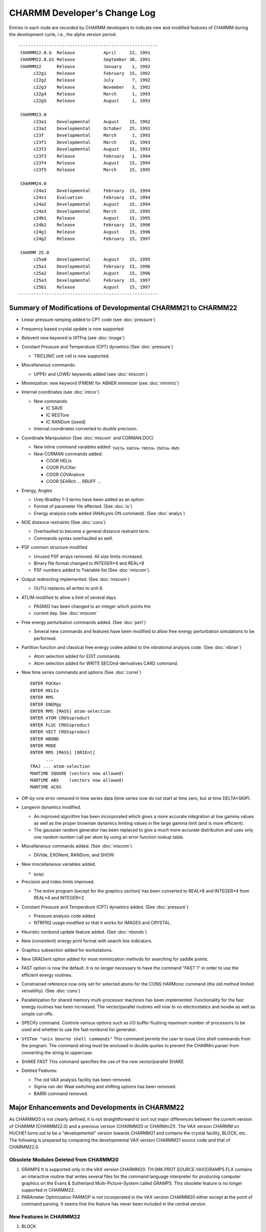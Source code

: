
=============================
CHARMM Developer's Change Log
=============================

Entries in each node are recorded by CHARMM developers to indicate new
and modified features of CHARMM during the development cycle, i.e., the 
alpha version period.

::

   ------------------------------------------------------
    CHARMM22.0.b  Release           April     22, 1991
    CHARMM22.0.b1 Release           September 30, 1991
    CHARMM22      Release           January    1, 1992
         c22g1    Release           February  15, 1992
         c22g2    Release           July       7, 1992
         c22g3    Release           November   3, 1992
         c22g4    Release           March      1, 1993
         c22g5    Release           August     1, 1993

    CHARMM23.0
         c23a1    Developmental     August    15, 1992
         c23a2    Developmental     October   25, 1992
         c23f     Developmental     March      1, 1993
         c23f1    Developmental     March     15, 1993
         c23f2    Developmental     August    15, 1993
         c23f3    Release           February   1, 1994
         c23f4    Release           August    15, 1994
         c23f5    Release           March     15, 1995

    CHARMM24.0
         c24a1    Developmental     February  15, 1994
         c24x1    Evaluation        February  15, 1994
         c24a2    Developmental     August    15, 1994
         c24a3    Developmental     March     15, 1995
         c24b1    Release           August    15, 1995
         c24b2    Release           February  15, 1996
         c24g1    Release           August    15, 1996
         c24g2    Release           February  15, 1997
 
    CHARMM 25.0
         c25a0    Developmental     August    15, 1995
         c25a1    Developmental     February  15, 1996
         c25a2    Developmental     August    15, 1996
         c25a3    Developmental     February  15, 1997
         c25b1    Release           August    15, 1997
   ------------------------------------------------------

 
.. _changelog_c21-c22:


Summary of Modifications of Developmental CHARMM21 to CHARMM22
--------------------------------------------------------------

* Linear pressure ramping added to CPT code (see :doc:`pressure`)
* Frequency based crystal update is now supported
* Relevent new keyword is IXTFrq (see :doc:`image`)
* Constant Pressure and Temperature (CPT) dynamics (See :doc:`pressure`)

  * TRICLINIC unit cell is now supported.
  
* Miscellaneous commands:

  * UPPEr and LOWEr keywords added (see :doc:`miscom`)
  
* Minimization: new keyword (FMEM) for ABNER minimizer (see :doc:`minimiz`)
* Internal coordinates (see :doc:`intcor`)

  * New commands:
    
    * IC SAVE
    * IC RESTore
    * IC RANDom [iseed]

  * Internal coordinates converted to double precision.
  
* Coordinate Manipulation (See :doc:`miscom` and CORMAN.DOC)

  * New inline command varaibles added:
    :sub:`THETa`, :sub:`XMOVe`, :sub:`YMOVe`, :sub:`ZMOVe`, :sub:`RMS`
    
  * New CORMAN commands added:
    
    * COOR HELIx
    * COOR PUCKer
    * COOR COVAraince
    * COOR SEARch ... RBUFF ...
    
* Energy, Angles
  
  * Urey-Bradley 1-3 terms have been added as an option.
  * Format of parameter file affected.  (See :doc:`io`)
  * Energy analysis code added (ANALysis ON command). (See :doc:`analys`)
  
* NOE distance restraints (See :doc:`cons`)
  
  * Overhaulled to become a general distance restraint term.
  * Commands syntax overhaulled as well.

* PSF common structure modified
  
  * Unused PSF arrays removed.  All size limits increased.
  * Binary file format changed to INTEGER*4 and REAL*8
  * PSF numbers added to ?variable list (See :doc:`miscom`).

* Output redirecting implemented. (See :doc:`miscom`)
  
  * OUTU replaces all writes to unit 6.
  
* ATLIM modified to allow a limit of several days.
  
  * PASMID has been changed to an integer which points the
  * current day.  See :doc:`miscom`
  
* Free energy perturbation commands added. (See :doc:`pert`)
  
  * Several new commands and features have been modified
    to allow free energy perturbation simulations to be performed.

* Partition function and classical free energy codee added to the vibrational
  analysis code. (See :doc:`vibran`)
  
  * Atom selection added for EDIT commands.
  * Atom selection added for WRITE SECOnd-derivatives CARD command.

* New time series commands and options (See :doc:`correl`)

  ::
  
      ENTER PUCKer
      ENTER HELIx
      ENTER RMS
      ENTER ENERgy
      ENTER RMS [MASS] atom-selection
      ENTER ATOM CROSsproduct
      ENTER FLUC CROSsproduct
      ENTER VECT CROSsproduct
      ENTER HBOND
      ENTER MODE
      ENTER RMS [MASS] [ORIEnt]
            ...
      TRAJ ... atom-selection
      MANTIME SQUARE (vectors now allowed)
      MANTIME ABS    (vectors now allowed)
      MANTIME ACOS
      
* Off-by-one error removed in time series data (time series now do not start
  at time zero, but at time DELTA*SKIP).

* Langevin dynamics modified.
  
  * An improved algorithm has been incorporated which gives a more accurate
    integration at low gamma values as well as the proper brownian dynamics
    limiting values in the large gamma limit (and is more efficient).
  * The gaussian random generator has been replaced to give a much more
    accurate distribution and uses only one random number call per atom
    by using an error function lookup table.

* Miscellaneous commands added. (See :doc:`miscom`)
  
  * DIVIde, EXONent, RANDom, and SHOW
  
* New miscellaneous variables added.
  
  * :sub:`RAND`

* Precision and index limits improved.
  
  * The entire program (except for the graphics section) has been
    converted to REAL*8 and INTEGER*4 from REAL*4 and INTEGER*2.

* Constant Pressure and Temperature (CPT) dynamics added. (See :doc:`pressure`)
  
  * Pressure analysis code added.
  * NTRFRQ usage modified so that it works for IMAGES and CRYSTAL.

* Heuristic nonbond update feature added. (See :doc:`nbonds`)
* New (consistent) energy print format with search line indicators.
* Graphics subsection added for workstations.
* New GRADient option added for most minimization methods for
  searching for saddle points.
* FAST option is now the default.  It is no longer necessary to have the
  command "FAST 1" in order to use the efficient energy routines.
* Constrained reference now only set for selected atoms for the CONS HARMonic
  command (the old method limited versatility). (See :doc:`cons`)
* Parallelization for shared memory multi-processor machines has been 
  implemented. Functionality for the fast energy routines has been increased.
  The vector/parallel routines will now to no electrostatics and novdw
  as well as simple cut-offs.
* SPECIfy  command. Controls various options such as I/O buffer flushing
  maximum number of processors to be used and whether to use the fast
  nonbond list generator.
* ``SYSTem "unix bourne shell commands"`` This command permits the user to issue
  Unix shell commands from the program. The command string must be enclosed
  in double quotes to prevent the CHARMm parser from converting the string
  to uppercase.
* SHAKE FAST This command specifies the use of the new vector/parallel SHAKE
* Deleted Features:
  
  * The old VAX analysis facility has been removed.
  * Sigma van der Waal switching and shifting options has been removed.
  * BARRI command removed.

.. _changelog_c20-c22:

Major Enhancements and Developments in CHARMM22
-----------------------------------------------

As CHARMM20 is not clearly defined, it is not straightforward to sort
out major differences between the current version of CHARMM
(CHARMM22.0) and a previous version (CHARMM20 or CHARMm21).
The VAX version CHARMM on HUCHE1 turns out to be a "developmental"
version towards CHARMM21 and contains the crystal facility, BLOCK, etc.
The following is prepared by comparing the developmental VAX version
CHARMM21 source code and that of CHARMM22.0.

Obsolete Modules Deleted from CHARMM20
^^^^^^^^^^^^^^^^^^^^^^^^^^^^^^^^^^^^^^

(1) GRAMPS
    It is supported only in the VAX version CHARMM20.
    TH:[MK.PROT.SOURCE.VAX]GRAMPS.FLX contains an interactive routine that
    writes several files for the command language interpreter for
    producing computer graphics on the Evans & Sutherland
    Multi-Picture-System called GRAMPS.  This obsolete feature is no
    longer supported in CHARMM22.

(2) PARAmeter Optimization
    PARMOP is not incorporated in the VAX version CHARMM20 either except
    at the point of command parsing.  It seems that the feature has never
    been included in the central version.

New Features in CHARMM22
^^^^^^^^^^^^^^^^^^^^^^^^

(1) BLOCK

    The developmental CHARMM21 VAX version supports some BLOCK commands.
    The BLOCK commands are used to partition the molecular system into
    blocks and allows for the use of coefficients that scale the
    interaction energies between the blocks.  Specific commands to carry
    out free energy simulations with a component analysis scheme have been
    implemented.

(2) CRYStal

    The CRYStal commands are used to build a crystal with any space group
    symmetry, to optimize its lattice parameters and molecular coordinates
    and to carry out a vibrational analysis.  The CRYSTAL program is
    incorporated into the IMAGE module.  The VAX developmental version has
    a separate CRYSTL module.

(3) COOR COVAri

    The new COORdinate subcommand COVAriance is added.  It computes
    covariances of the spatial atom displacements of a dynamics trajectory
    for selected pairs of atoms.

(4) CORR HELIx / CORR PUCKer

    The New CORRelation commands HELIx and PUCKer are introduced.  The
    HELIx command computes time series of the helical axis orientation and
    PUCKer computes that of the sugar pucker phase and amplitude.

(5) DRAW, GRAP

    The new module GRAPHICS provides CHARMM the capability of displaying
    molecular structures when run on a graphics workstation.  (Currently
    works only on Apollo machines.)

(6) HBTRim

    The HBTRim command deletes hydrogen bonds that have an energy of
    interaction that is higher than the specified cutoff.  This command is
    used to reduce a list of hydrogen bonds to that of important hydrogen
    bonds.

(7) MOLVIB

    MOLVIB is a general purpose vibrational analysis program, suitable for
    small to medium sized molecules (less than 50 atoms).  It performs
    canonic force field calculations (KANO), crystal normal mode analysis
    for k=0 (CRYS) and other vibrational analyses in internal coordinates
    or in Cartesian coordinates.  Details are documented in :doc:`molvib`.

(8) PERT

    The PERTurbe command allows the scaling between PSFs for use in energy
    analysis, comparisons, slow growth free energy simulations, and
    widowing free energy simulations.  This is a rather flexible
    implementation of free energy perturbation that allows connectivity to
    change.  Also, three energy restraint terms (harmonic, dihedral and
    NOE) are subject to change which allows a flexible way in which to
    compute free energy differences between different conformations.

(9) QUANTUM

    Quantum mechanical and molecular mechanical combined force field
    method is implemented by employing the semi-empirical SCF method of
    the MOPAC program.  This module has not been tested nor documented.
    The code does not confirm CHARMM coding standards.  The future of the
    code is not certain at the time of the current release.

(10) RMSD

     The new RMSDyn routine is a modified CORMAN routine by William D.
     Laidig, which computes the RMS difference between two trajectory files
     and make a matrix of results.  
     
(11) RXNCOR

     The RXNCor command is used for defining a reaction coordinate for any
     molecule based on its structure and impose an umbrella potential along
     that reaction coordinate  (i.e., to run activated dynamics along this
     coordinate) in order to trace out the free energy profile during the
     structural change along the coordinate.

(12) SOLANA

     The solvent analysis facility computes solvent averaged properties,
     e.g., the solvent velocity autocorrelation function, mean-square
     displacement function, solvent-solvent radial distribution functions,
     solvent-reference site radial distribution function, and the solvent -
     reference site deformable boundary force.

(13) TRAJ

     The new TRAJectory command is used to merges or to break up a dynamics
     coordinate or velocity trajectory into different numbers of units.

(14) TSM

     The Thermodynamics Simulation Method module performs the free energy
     simulation.

(15) Urey-Bradley Energy Term

     Urey-Bradley 1-3 terms have been added.  The developmental CHARMM21
     also includes U-B terms.

(16) Update

     Two new non-bonded neighbour list updating schemes are introduced; one
     has something to do with an automated updating procedure and the other
     with the list generation algorithm.
     
     When INBFRQ is set to -1 (which is the default), heuristic testing
     is performed every time ENERGY is called and a list update is done if
     necessary.
     
     A new routine NBNDGC (nbndgc.src), a modification of NBONDG, is
     introduced.  NBNDGC is based on a cubical grid searching algorithm and
     generates the nonbonded list in linear time, as opposed to quadratic.
     On the Convex C220, which is a vector machine, it is faster than
     NBONDG for any system larger than a few hundred atoms.

(17) Integrator

     The leap-frog integrator has been implemented.  While the "old" Verlet
     integrator is still available via the DYNA VERLet command (and is the
     default), the new integrator can be accessed by DYNA LEAP.  The velocity
     Verlet integrator is also added in CHARMM. This new velocity Verlet 
     integrator can be called by DYNA VVER.
     
(18) Constant Pressure & Temperature Dynamics (DYNCPT)

     The constant pressure/temperature dynamics algorithm is implemented
     following the paper by Berendsen et al. (J. Chem. Phys. (1984) 81(8)
     p.3684).


Modification of CHARMM20 to CHARMM22
------------------------------------

(1) ANALysis

    The VAX version analysis facility is replaced by an energy
    contribution array (ECONT).  All evaluated energy terms are
    partitioned into each atomic contribution and collected in the array,
    which is accessible through the SCALAR command.

(2) XRAY

    The XRAY command of CHARMM20 is replaced by the READ XRAY command in
    CHARMM22.  In CHARMM22, all I/O functions are parsed in mainio.src.
    The subroutine XRAY is changed to RDXRAY, which generates a card file
    compatible with Richard Feldmann's XRAY display program.

(3) NOE

    NOE constraint has been overhauled.  It now handles general distance
    restraint terms.

(4) MISCOM

    The miscellaneous command parser (miscom.src in CHARMM22) is modified.
    
    (1) The SKIPE command is parsed in MISCOM.
    (2) New command parameter (@x) handling commands are added: DIVIde,
        EXPOnentiate, GET, MULTiply and SHOW.
    (3) The RANDOM command is added to set random number specifications.
    (4) The STOP command is parsed in MISCOM.
    (5) The QUICk (or Q) command is added to carry out a quick coordinate
        analysis.

(5) HANDLE

    The subroutine HANDLE is improved to accept command line arguments
    given with the CHARMM command issued to an operating system.  It works
    on most UNIX, UNICOS and VAX/VMS versions.

(6) Command Parameters

    In CHARMM20, we have ten command parameters @n, where n is a single
    digit, 0 through 9.  It is expanded to support any single
    alpha-numeric character so that one can use upto 36 command
    parameters (0-9, a-z).

(7) Dynamic Memory Allocation

    Most of UNIX versions now support VEHEAP.  VEHEAP was originally
    implemented by employing VAX/VMS system calls.  It expands the HEAP
    common block when more HEAP space is needed.  In UNIX versions, we use
    the UNIX system library routine malloc(), if available (the
    availability depends on the machine), to perform the same function.  

(8) File Format / Compatibility

    All binary files except dynamics trajectory are written in double
    precision format and not compatible with old versions.  For PSF,
    topology, parameter, etc. one should use CARD format to transfer
    previous version files to CHARMM22.  Trajectory files are written in
    single precision and compatible with all CHARMM versions and QUANTA.
    Old version dynamics restart files are not compatible with CHARMM22.

(9) Random Number Generator

    All random number routines are implemented in double precision (64-bit
    words).  Box-Muller algorithm is used for generating a Gaussian random
    deviat.  A machine specific random number routine (RANV of CONVEX
    VECLIB) is used in a CMU version.


.. _changelog_c22-c23:

Major Enhancements and Developments in CHARMM23
-----------------------------------------------

As an on-going project, CHARMM development has been carried out with
CHARMM version 23 series.  CHARMM development entails two objectives.
First, we maintain an integrated macromolecular science package
running on a wide range of computing devices.  Second, we incorporate
and exploit molecular simulation methodologies at the frontier of
current research.

In order to establish the first objective, we maintain all source
and support files under CVS (Concurrent Versions System) control.  The
ROOT repository is tammy.harvard.edu:/prog/chmgr/CVS.  CHARMM23 is
stored in /prog/chmgr/CVS/c23a.  A particular version is retrieved
with the version name as the rivision tag (e.g., c23f3).

Since we branched out from the CHARMM22 release version c22g2, we
have made two alpha versions  and four FORTRAN versions.

::

     c23a1    Developmental     August    15, 1992
     c23a2    Developmental     October   25, 1992
     c23f     Developmental     March      1, 1993
     c23f1    Developmental     March     15, 1993
     c23f2    Developmental     August    15, 1993
     c23f3    Release           February   1, 1994

c23f3 is the current release version.  As the "f" in c23f stands for
FORTRAN version, we converted FLECS source into FORTRAN.  The
conversion task had been completed as of c23f2.  Now CHARMM is written
in full FORTRAN except several machine dependant codes written in C.
The universal languages (C and FORTRAN) make it easier to port to new
machines in a broad range of architectural designs and to incorporate
new methodologies into a research version of CHARMM.

During the c23 development cycle, we have added and tested several
new features as described below.  We have also ported c23 to new
machines and supported c23f versions on the following platforms.


Platforms Supported
^^^^^^^^^^^^^^^^^^^

   ===========   ======================================
   RREFX key     Platforms
   ===========   ======================================
   ALLIANT       Alliant
   ALPHA         DEC alpha workstation
   APOLLO        HP-Apollo, both AEGIS and UNIX
   ARDENT        Stardent
   CONVEX        Convex Computer
   CRAY          Cray Research Inc.
   DEC           DEC ULTRIX
   HPUX          Hewlett-Packard series 700
   IBM           IBM-3090 running AIX
   IBMMVS        IBM's MVS platform
   IBMRS         IBM RS/6000
   IBMVM         IBM's VM platform
   IRIS          Silicon Graphics
   MACINTOSH     Apple Macintosh computers (system 7)
   SUN           Sun Microsystems
   VAX           Digital Equipment Corp. VAX VMS
   ===========   ======================================

New Features in CHARMM23
^^^^^^^^^^^^^^^^^^^^^^^^

(1) Cray Fast Code (Douglas J. Tobias)

    Vector/parallel code for energy calculation, shake, and nonbonded list
    generation on the Cray was implemented.  Dynamic heap and stack
    allocation on the Cray was added.

(2) PARALLEL (Bernard R. Brooks)

    General code for support of CHARMM on MIMD machines is completed.
    This includes control of the I/O levels for all file I/O.  For
    parallel machines or workstation clusters, only node zero performs I/O
    and it broadcasts are to other nodes.
    
    All compuationally intensive code exercised in MD is now fully
    parallel which includes: DYNAMC, ENERGY (and most subsections), SHAKE,
    PRSSRE, DYNLNG, IMAGES,...  Almost all comutationally intensive code
    in the first order minimizers is fully parallel.  Other usage of the
    energy routines are parallel (such as the energy time series in CORREL).

(3) Dynamics Integrator

    1. Leap-Frog Integrator (Bernard R. Brooks)
    
       Berendsen's method was modified so that it would work for very
       small systems and for very weak coupling constants.  Now it is
       possible to use SHAKE with CPT and get correct pressures and
       temperatures.  Another change is to calculate the change in potential
       energy due to the constant pressure algorithm.  The energy lost due to
       the changes in box size is now added to the kinetic energy during the
       constant temperature procedure.   This allows the constant presure
       code to nearly conserve energy and allows the constant temperature
       code to be used with weak coupling times.  This correction was made
       when we found that water box simulations with the Berendsen's method
       were running about 10 degrees too cold when both temperature and
       pressure coupling times of 1ps were used.  Now the correct target
       temperature is achieved, even in the limit of very weak couplings.

    2. EULER Dynamics Integrator (Bernard R. Brooks)
   
       The incorporation of of the Langevin/Implicit Euler dynamics
       integrator has been achieved.  The effect is to remove the energy in
       the high frequency degrees of freedom which eliminates the noise in
       free energy studies where bonds are being modified.  To support the
       Implicit Euler integration, a Truncated Newton Minimizer has been
       added.  This minimizer may be used directly using the MINI TN command.
       The minimizer is not yet fully implemented (it works, but is not as
       efficient as it will be), but it is already very competitive relative
       to existing minimization methods.  MINI TN does not work with SHAKE. 
       This code has been developed by Tamar Schlick at NYU.  It has been
       integrated within CHARMM with some modifications.

    3. EHFC: High Freequency Correction (Bernard R. Brooks)
    
       The leap-frog dynamics integrator has been modified to have an
       improved high frequency correction (HFC) term.  With the old term,
       energy was conserved within a harmonic degree of freedom, but total
       energy would drift as energy exchanged between high and low frequency
       degrees of freedom.  The new code avoids this problem.  The total
       energy and kinetic energy that is printed in the first line of
       dynamics energy printout has reverted to the standard Verlet energies,
       and these match the output of the old integrator.  The HFC terms
       (total energy, and kinetic energy) are now printed on the second line.
       The fluctuation of the HFC total energy is usually an order of
       magnitude smaller than that of the total energy.  The HCF total energy
       is a good indicator of problems with NVE dynamics because small
       changes in total energy are not lost in the noise of high frequency
       oscillations.

    4. Velocity Verlet Integrator  (Masa Watanabe)
    
       Velocity Verlet method has been implemented.  Two integrator
       (Verlet and Leap-frog) methods presented in CHARMM have their own
       flavors, but Verlet method handles velocities rather awkward and may
       introduce some numerical imprecision.  On the other hand, the
       Leap-frog integrator minimizes loss of precision on a computer, but it
       does not handle the velocities in a satisfactory manner.  Velocity
       Verlet integrator can store positions, velocities, and accelerations
       all at the same time and minimizes round-off error.

    5. Nose-Hoover Constant Temperature Method (Masa Watanabe)
    
       The constant temperature method has been implemented based on
       S. Nose, JCP 81, 511 (1984) and W.G. Hoover, Phy. Rev. A 31, 1695 (1985).
       This is an another type of constant temperature method, but an
       equilibration time in the vicinity of the desired temperature is
       faster than other routines which are available in CHARMM.  Also
       multi-temperature controls are also developed in order to equilibrate
       the system faster and keep the system in the desired temperature well.
       This method works with Verlet and Velocity Verlet integrators.

    6. Multiple Time-Scaled Method (Masa Watanabe)
    
       Tuckerman et al proposed a reversible RESPA algorithm recently
       (Tuckerman, Berne, Martyna, JCP 97, 1990 (1992)).  Previous MTS
       methods have the disadvantages of loosing accuracy due to the
       approximation of holding the slow variables fixed while integrating
       the equations for the fast variables.  But in this reversible RESPA
       equations of motions are derived from Liouville operators and Trotter
       theorem.  The method gives more accurate dynamics than previous
       methods.  In this implementation, one can specify up to three
       different time steps in dynamic simulation run.

(4) RISM (Reference Interaction Site Model) (Georgios Archontis)

    The RISM module allows the user to calculate the site-site radial
    distribution functions g(r) and pair correlation functions c(r) for a
    multi-component molecular liquid.  These functions can then be used to
    determine quantities such as the potential of mean force or the cavity
    interaction term between two solute molecules into a solvent, and the
    excess chemical potential of solvation of a solute into a solvent.  The
    change in the solvent g(r) upon solvation can be determined and this
    allows for the decomposition of the excess chemical potential into the
    energy and entropy of solvation.

(5) MMFP (Miscellaneous Mean Field Potential) (Benoit Roux)

    The MMFP Commands are primarily used for setting up special
    restraining potentials on some or all of the atoms.  The key word MMFP
    is used to enter the MMFP environement.  In the MMFP environment, all
    miscellaneous commands (label, goto, if, etc...), and string
    substitutions (with @1, @2, etc...) are supported.  The key word END
    returns to the main parser. The restraining potentials are used in all
    energy calculations, unless SKIP is used.  The subcommand RESET clears
    the potential.  This module is still under development and only the
    subcommand GEO is released.  The subcommand GEO (standing for
    geometrical) is used to setup various restraining potential
    (spherical, planar or cylindrical restraints) on some or all atoms.
    The selection specification should be at the end of the command.  The
    default atom selection includes all atoms.  Future subcommands will
    include continuum electrostatic reaction field and solvent mean field
    potentials. Expected date of release is Spring 1994.

(6) NMR Analysis (Benoit Roux)

    The NMR commands may be used to obtain a set of time series for a
    number of NMR properties from a trajectory.  Among the possible
    properties are relaxation rates due to dipole-dipole fluctuations (T1,
    T2, NOE, ROE), chemical shift anisotropy and Deuterium order
    parameters for oriented samples.

(7) REPLICA (Leo Caves)

    Tool to support LES and MCSS calculations.  Performs replication
    of arbitrary regions of PSF.  Data structure interfaces to non-bond
    list generation routines, to perform appropriate exclusions.  In
    association with BLOCK can provide appropriate energy/force
    normalizations for various classes of methods employing replicas.
    
    Introduced REPLICA and REPDEB preprocessor directives.  Code for
    cray multi-tasking list generation routine used inference and has not
    been tested.  Convex parallel code works fine.  Added miscellaneous
    parameters to report number of atom/group pairs from non-bonded
    routines: ?NNBA, ?NNBG, ?NNBI for atom/group/images respectively.  For
    replica-based exclusions from the list there are ?NRXA and ?NRXG for
    atom and group exclusions.

(8) Clustr code integrated into CORREL (Charles L. Brooks III)

    The CLUSTER command clusters time series data obtained within the
    CORREL facility.  The data are grouped into sets with similar time
    series values, using euclidean distance as the dissimilarity measure
    between different time frames of a set of time series.  It is useful,
    for example, for grouping together similar conformations or energy
    levels.

(9) GRAPHICS (Richard M. Venable)

    Graphics code converted to FORTRAN and overhauled.  Versions that
    work with Xwindows and GL are in progress.  A new preflx keyword,
    NODISPLAY, builds a version which produces HPGL, PLUTO FDAT, and
    LIGHT.atm files without requiring any screen display capabilities.
    The SG (IRIS) code incorporation is relatively untested.  Postscript
    file output similar to HPGL (but much nicer looking, hopefully) is
    also implemented.

Major Modifications
^^^^^^^^^^^^^^^^^^^

(1) Command Line Handling

    1. Extension of Command Line Parameter Handling (Leo Caves)
    
       A command line parameter token can now be a string rather than
       just one of the single characters 0-9 and A(a)-Z(z).  For substitution,
       a token is indicated by the use of the @ character as before.  The
       token is end-delimited by any non-alphanumeric character.  In the case
       that the token is not found in the parameter table, a check is made to
       see if the first character of the token is itself a token in the
       parameter table. If this single character token is in the table, the
       corresponding value is substituted -- this is the necessary scheme to
       allow backwards compatibilty with the old parameter substitution,
       which allowed parameters embedded in strings.  For unambiguous token
       detection, "protect" the token with brackets {} --- this allows for
       the use of non alphanumerics in tokens such as -, _.

    2. New Parsing Options (Bernard R. Brooks)
    
       The IF command will be expanded to allow commands such as:

       ::
       
            IF ?ENER .GT. ?VDW  THEN GOTO label
            
            or
            
            IF ?NSEL .LT. 8 THEN GOTO label

    3. MSCNUM (Bernard R. Brooks)

       New code for flexible miscellaneous command substitutions has been
       fully incoporated.  Additional types were needed to make this code more
       flexible.  Three types are supported, REAL(\*8), INTEGER, CHARACTER.
       There are three subroutines which can be called; integer (SETMSI),
       character (SETMSC), and real (SETMSR) to specify a command substitution
       variable.  Now it is possible for ?NATOM to return an integer, ?RSM to
       return a real number, and ?SEGID to return the segment identifier of the
       first selected atom.

(2) QUANTUM

    Quantum mechanical and molecular mechanical combined force field
    method was implemented by employing the semi-empirical SCF method of
    the MOPAC program in the CHARMM version 22.  The QUANTUM code has been
    modified extensively to meet CHARMM standards.
    
    There were several problems with the quantum code that have been
    fixed.  The van der Waal group nonbond list was missing due to an
    improper interpretation of the group-group exclusion list in CHARMM
    (It's a two state list, not a 3 state as in the atom-atom exclusion
    list).  All vdw interactions between QM and MM group where any QM atom
    had an exclusion or a 1-4 interaction with any MM atom were not
    computed.  This caused major problems in certain situations where
    there was a strong electrostatic attraction with no compensating vdw
    interaction.
    
    New code to add link and place link atoms has been written.

(3) Frequency Based Crystal Update (Ryszard Czerminski)

    The modification allowes for automated, frequency based, crystal
    update.  New variable (IXTFRQ) is introduced which controls frequency
    of the crystal update.

(4) Ability to Linearly Increase/Decrease Pressure (Ryszard Czerminski)

    The goal was to allow for linear increase (decrease) of the
    pressure during single dynamic run.  New variables/keywords were
    introduced (PIXX - initial value of XX component of pressure tensor,
    PFXX - final value etc... for other components).

(5) Atom Selection

    1. Atom Parse (Bernard R. Brooks)
    
       A new atom name parsing subroutine has been developed.  This makes
       the code simpler and facilitates further advancements in atom
       parsing.  One new feature allows an atom selection to be used to
       select a series of atoms.  This is very useful in CORREL for
       specifying clusters of atoms for analysis.  When the atom selection
       feature is used to specify 4 atoms of a dihedral, the first 4 selected
       atoms will be chosen.

    2. New Tokens (Bernard R. Brooks)
    
       * new operator; ``.BYGROUP. <factor>``
       * new token; ``IGROup  <int1> : <int2>``

       have been added to allow the selection of atoms based on electrostatic
       groupings.
       
       Several keynames have been added to allow the query of the
       characterstics of selected atoms;

       ::
       
          ?SELATOM  - number of first atom selected
          ?SELIRES  - number of first residue selected
          ?SELISEG  - number of first segment selected

          ?SELTYPE  - name of first atom selected
          ?SELRESI  - resid of first residue selected
          ?SELSEGI  - segid of first residue selected
          ?SELRESN  - residue type of first atom selected
          ?SELCHEM  - chemical type of first atom selected

       These new keywords are in addition to the existing keyword;
       
       ::
       
          ?NSEL    - Number of atoms selected

(6) Correlation

    1. New MANTim Options in CORREL (Bernard R. Brooks)
    
       A histogram option to time series manipulation has been developed.
       This is executed by the command;

       ::
       
         MANTime time-series-name HISTogram min-value max-value num-steps

       The selected time series is replaced with a histogram which contains
       the probability of finding the time series within a given value range.
       Also, new options (RATIo and KMULt) added to the CORREL MANTIME command.

    2. Dihedral Time Series in CORREL (Bernard R. Brooks)
    
       Fixed problems with the diheral code in correl to account for
       torsional timeseries.  The correct fluctuation is now determined.
       The extra processing has been removed from the SHOW command because
       the data may no longer be valid for this processing when MANTIME
       commands are present in a script.  A new command option "MANTime
       CONTinuous-dihedral" has been added to allow a dihedral timeseries to
       be unfolded to a continuous function. 

    3. Extension of Solanal ANALysis command (Arnaud Blondel)
    
       A command -CROSs- was added to allow a cross analysis on two
       selected subsets of atoms.  For the moment the exclusion of the couple
       of atoms belonging to the same SEGId is not implemented.  The keyword 
       CROSs cannot be selected with the following options: WATer, SITE,
       IKIRkg, ISDIst, IFDBf.  IVAC, IMSD and IFMIn have not been tested with
       CROSs.

(7) SCALAR Command Enhancement (Bernard R. Brooks)

    The ASP arrays (IGNOre, ASPV and VDWS) are now accessible.  There
    is a sort option for the SHOW command.  There is a new MASS keyword
    for the STATistics and AVERage commands
    
    A new SCALAR READ option has been added.  It allows values to be
    entered from a file.  The use is:

    ::
    
      OPEN READ CARD UNIT 12 NAME file.dat
      SCALar WMAIn READ 12 SELE ... END

    which will read selected entries to the weighting array.


(8) SURFACE (Bernard R. Brooks)

    New analytic surface area code and energy terms for ASP (Atomic
    Solvation Parameters) energy and forces have been fully integrated
    (and parallelized for multi-machines).  This has been achieved by the
    incorporation and adaptation of the code from Wesson and Eisenberg.
    The default for the COOR SURFace command is now the analytic surface
    area.  The anaylitic answer is less expensive and more accurate.  The
    older Lee and Richard's algorithm may still be invoked by specifying a
    nonzero RPRObe value.  The maximum number of contacts that a sphere
    may have has been increased from 15 to 35.


(9) QAUGMENT (Bernard R. Brooks)

    It is desirable for a patch to be able to augment the charge of an
    atom.  The current code could only set a charge.  The new code can add
    or subtract a value from the charge.  This is done by using a patch
    charge value near 100.0.   For example, a charge of 100.15 will add
    0.15 to the current charge. A charge value of -101.0 will subtract 1.0
    from the current charge.  Charge values less than -90.0 or larger than
    90.0 are no longer allowed for generate or patch without charge
    augment.  It allows more flexible patches to be developed where the
    prior charge on modified atoms need not be known.

(10) COORdinate Commands

     1. VACUUM_OP: COOR SEARCH Subcommand (Bernard R. Brooks)
     
        The ability to manipulate pixel bitmaps generated from the COOR SEARCH
        command has been developed. The new syntax for the COOR SEARCH command is;

        ::
        
            COOR SEARch {PRINt [UNIT int]} {            } {[VACUum]} {[RESEt]} [SAVE]
                        {[NOPRint]       } {[RCUT  real]} { FILLed } { AND   }
                                           {[RBUFf real]} { HOLES  } { OR    }
                                                                     { XOR   }

        The new keywords are;
        
           ===== ===============================================================        
           SAVE  save the resultant bitmap for subsequent operations
           AND   logical AND the new bitmap with the previously saved map
           OR    logical OR  the new bitmap with the previously saved map
           XOR   logical XOR the new bitmap with the previously saved map
           HOLES search for holes (vacuum points surrounded by filled points)
           ===== ===============================================================

     2. New COOR DIST command (Bernard R. Brooks)
     
        The COOR DISTance command has been overhauled and has additional
        features.  One such feature is the ability to get g(r) plots from
        trajectory files using atom selections.  It has several other
        features.  The new syntax is:

        ::
        
            COOR DISTance

                {  WEIGhting vector-spec               atom-selection           }
                {                                                               }
                { [UNIT int] [CUT real] [ENERGy [CLOSe]] 2X(atom-selection) -   }

                        { [Nonbonds] } { [NO14exclusions] } { [NOEXclusions] }  -
                        { NONOnbonds } {    14EXclusions  } {    EXCLusions  }

                     [TRIAngle]   [ HISTogram HMIN real HMAX real HNUM integer  -
                                     [HSAVe] [HPRInt] [HNORm real] [HDENsity real] ]


(11) JOIN/RENUMBER Command (Bernard R. Brooks)

     A "JOIN segid RENUMBER" feature is added in the JOIN command.
     This allows resid's to be made sequential within a single segment.

(12) PREFX.SRC overhauled. (Bernard R. Brooks)

     The PREFX program has been overhauled.  The new code has the
     following features: 

     - It allows "!" comments at the end of valid FORTRAN statements.
     - Conversion to single precision is performed ONLY if the SINGLE
       keyword is present.
     - It allows the use of identifier comments in ## statements.
       For example:
       
       ::
       
          ##IF PERT (pertprint)
          ...
          ##ELSE (pertprint)
          ...
          ##ENDIF (pertprint)

     This makes the code easier to read and allows ##ENDIF statements to be
     uniquely identified.  A fatal error is flagged if the identifiers do
     not match.

.. _changelog_c23-c24:


Major Enhancements and Developments in CHARMM24
-----------------------------------------------

During the C24 development cycle, February 15, 1994 to February 15, 1996,
we made two bugfix-updates in the c23 releases and three alpha versions
and one beta version in the c24 development line.  c24x1 is the MMFF
implementation in CHARMM developed at the Molecular Simulations Inc.

::

        CHARMM23.0
             c23f4    Release           August    15, 1994
             c23f5    Release           March     15, 1995

        CHARMM24.0
             c24a1    Developmental     February  15, 1994
             c24x1    Evaluation        February  15, 1994
             c24a2    Developmental     August    15, 1994
             c24a3    Developmental     March     15, 1995
             c24b1    Release           August    15, 1995

Only bugfixes are incorporated into CHARMM23 and all new developments
and enhancements have been carried out with the CHARMM24 developmental
versions.  All modifications are thoroughly recorded in the
ChangeLog.c24 file and the following is the summary of new features
and major enhancements in CHARMM 24.

New Features in CHARMM24
^^^^^^^^^^^^^^^^^^^^^^^^

(1) New Ports and Parallel Versions

    1. Enhancement to Parallel Code (Bernard R. Brooks and Milan Hodoscek)

       There has been continued development of the parallel code for
       CHARMM.  This includes new features run in parallel, new machine types
       supported, new parallelization methods, and code made to run more
       efficiently.  Due to conflict in routine names with library routines,
       the subroutines: WRITEC and READC had to be renamed.
       
       Initial code to allow the use of the Terra parallel computer has
       been added.  Added preflx keyword SGIMP for multiprocessor SG machines
       using PVM massage passing library.  The difference between PVM and
       (SGIMP, PVM) is that all the processes are spawned on one host and
       some communication parameters are not supported on MP machines. It can
       be used on a single processor SG for testing purpose. Use PVM only on
       a cluster of any type of workstation. 

    2. Convex Exemplar SPP-100 and generic PVM Ports (Charles L. Brooks, III and Stephen H. Fleischman)
    
       A port of CHARMM version 24a2 to general PVM based parallelism
       using existing parallel code as well as a port to the Convex parallel
       machine are included.


    3. Cray T3D Port (Charles L. Brooks, III and Barry C. Bolding)

       A port of CHARMM version 24a2 to the Cray T3D parallel computer using
       existing parallel code is included.

    4. Port of parallel CHARMM to Convex Exemplar SPP-1000 and generic MPI (Charles L. Brooks, III and Stephen H. Fleischman)

       A port of CHARMM version 24a3 to general MPI based parallelism
       using existing parallel code as well as a port to the Convex parallel
       machine are included.


    5. Thinking Machine's CM5 Port (Robert Nagle)

       Previous communication scheme was based on a simple send and
       receive model.  By using TMC's active message layer, communication
       bandwith can be increased by anywhere from 50% to 5X.

    6. OS/2 Port (Stefan Boresch)

       CHARMM (c23f4 and c24a3) has been ported to the OS/2 operating
       system, version 2.x and higher.  The Watcom Fortran compiler (v. 9.5,
       patch-level (c)) has been used.  A new pre-processor keyword, OS2, has
       been introduced, and all OS/2 related changes hide behind the OS2
       keyword.  There is currently no install script.  Please contact me
       if you want to build an OS/2 version of CHARMM (boresch@tammy.harvard.edu).

(2) Fast Multipole Code for Electrostatic interactions (Robert Nagle)

    This is an initial implementation of a fast multipole method,
    based on John Board's work.  A new non-bond option (FMA) has been added.
    This replaces cut-off parameters with a no cut-off hierarchical
    technique.  The advantages of this method are that you can control the
    error and that it is amenable to parallelization.  FMA is an O(N)
    technique but the constant is large and so FMA will, in general, be
    slower for systems of less that 5000 atoms, for the same accuracy.
    
    Two options, LEVEL and TERMS, govern how many hierarchical levels
    are used and how many terms are retained in the expansion, respectively.
    In the method, each box at every level is subdivided into 8 sub-boxes
    - you should select LEVEL so that the boxes at the lowest (i.e.
    finest) level contain 10-20 atoms on average: 3 or 4 will be typical
    choices.  You then select TERMS to control the accuracy that you
    require: 4 will often suffice but I would generally recommend 6 or
    even 8.  See the references in :doc:`fma` for a detailed description of
    the error bounds.
    
    NOFMA is the nonbond option which turns off the multipole method.
    Compilation of FMA is controlled by the flag, FMA, in pref.dat.
    
    FAST ON is required for this initial implementation.  This
    implementation is not yet parallelized.

(3) Energy Embedding by the Addition of a Higher Spatial Dimension (Elan Z. Eisenmesser / Carol Post)

    The energy embedding technique entails placing a molecule into a
    higher spatial dimension [Crippen, G. M. & Havel, T. F. (1990) J.
    Chem. Inf. Comput. Sci. Vol 30, 222-227].  The possibility of
    surmounting energy barriers with these added degrees of freedom may
    lead to lower energy minima.
    
    With the recent success of using four dimensions in the GROMOS
    force field [Van Schaik, R. C., Berendsen, H. J. C., Torda, A. E., &
    van Gunsteren, W. F. (1993) J. Mol. Biol. Vol 234, 751-762], creating
    a similar option in CHARMM should also prove advantageous.
    Specifically, another cartesian coordinate was added to the usual X,
    Y, and Z coordinates and was appropriately named FDIM for Fourth
    DIMension.  This implementation has led to alterations in some
    existing code along with the addition of several algorithms.

(4) DIMB (Diagonalization In a Mixed Basis) Method (David Perahia, Liliane Mouawad, Herman van Vlijmen)

    The DIMB (Diagonalization In a Mixed Basis) method (see L. Mouawad
    and D. Perahia (1993), Biopolymers, 33, 599) is an iterative method to
    calculate the N lowest normal modes of molecules.  It is especially
    targeted to do large molecules, since it does not require the full
    Hessian to be stored in memory or on disk.  In short, the method
    does repetitive reduced-basis diagonalizations in bases that consist
    partially of the approximate eigenvectors, and partially of Cartesian
    coordinates.  Eigenvectors are saved to file during the process.  Before
    that is done, a new basis is again created, which consists of the
    approximate eigenvectors at that point + the residual vectors (Lanczos
    vectors).  This accelerates the convergence.  A very good property of
    this method is that the final eigenvectors are as accurate as the user
    wants them to be, so the results are no different from a full-blown
    diagonalization.
    
    Because the method is iterative, it takes longer to converge than
    a regular diagonalization.  Sizewise it can handle almost anything on
    a moderately sized computer.  David Perahia calculated a few dozen modes
    of Hemoglobin (~600 residues = ~6000 atoms = ~18000 d.o.f.) on a
    SGI workstation with 90 Mb memory.  I have done several calculations
    on 900 residue systems.  The actual time to reach convergence depends
    on the available memory, the desired accuracy, and the number of
    requested normal modes.
    
    One other area where the method saves memory is in the storage of the
    original Hessian.  Since this matrix is usually sparse for large systems,
    a compressed Hessian is set up, which contains all non-zero elements.
    
    In addition, I added the option to used this compressed Hessian in the
    reduced-basis diagonalization option of VIBRAN.  Before, the same size
    limits applied to full diagonalizations and reduced-basis diagonalizations.
    This should not be: people usually want to do reduced-basis calculations
    because the molecule is too big for the Hessian to be stored in memory.
    The option VIBRAn REDUce CMPAct will fill the compact Hessian and 
    form the reduced-basis Hessian from this compact Hessian.  Overall, this
    is a big saving on memory space.

(5) Arithmetic Expression Interpreter (Benoit Roux)

    An interpretor of arithmetic expression has been added to the
    CHARMM command parser.  It is called at the level of the miscellaneous
    command handling using simply by the word CALC (for calculator).
    It can be used to evaluate algebraic numerical expression.  The command
    supports all mathematical numerical expression with arbitrary number
    of nesting of recursive parentheses, e.g.,

    ::
    
       exp[1.0-cos(2*(log(2*pi))**2)/0.5]

    The parsing is actually very crude since the expression is translated
    back and forth between character string and a real variable to handle
    the logic (there is no real subroutine recursion).


(6) TNPACK Update (Tamar Schlick, Phillipe Derreumaux and Eric Barth)

    The truncated-Newton minimization package TNPACK, developed by
    T. Schlick and A. Fogelson, has been incorporated into CHARMM and
    adopted for biomolecular energy minimization.  TNPACK is based on the
    preconditioned linear conjugate-gradient technique for solving the
    Newton equations.  The structure of the problem --- sparsity of the
    Hessian --- is exploited for preconditioning.
    
    Thorough experience with the new version of TNPACK in CHARMM has
    been described in a paper now in press in the Journal of Computational
    Chemistry: Applications are reported for a series of molecular systems
    including Alanine Dipeptide (N-Methyl-Alanyl-Acetamide), a dimer of
    N-Methyl-Acetamide, Deca-Alanine, Mellitin (26 residues), Avian
    Pancreatic Polypeptide (36 residues), Rubredoxin (52 residues), Bovine
    Pancreatic Trypsin Inhibitor (58 residues), a dimer of Insulin (99
    residues), and Lysozyme (130 residues).  Through comparisons among the
    minimization algorithms available in CHARMM, we find that TNPACK
    performs significantly better than ABNR in terms of CPU time when
    curvature information is calculated by a finite-difference of
    gradients (the "numeric" option of TNPACK).  The CPU gain is 50% or
    more (speedup factors of 1.5 to 2.5) for the largest molecular systems
    tested and even greater for smaller systems (CPU factors of 1 to 4 for
    small systems and 1 to 5 for medium systems).  With the analytic
    option, TNPACK converges more rapidly than ABNR for small and medium
    systems (up to 400 atoms) as well as large molecules that have
    reasonably good starting conformations; for large systems that are
    poorly relaxed (i.e., the initial Brookhaven Protein Data Bank
    structures are poor approximations to the minimum), TNPACK performs
    similarly to ABNR.
    
    TNPACK uses curvature information to escape from undesired
    configurational regions and to ensure the identification of true local
    minima.  It converges rapidly once a convex region is reached and
    achieves very low final gradient norms, such as of order 10E-8, with
    little additional work.  Even greater overall CPU gains are expected
    for large-scale minimization problems by making the architectures of
    CHARMM and TNPACK more compatible with respect to the
    second-derivative calculations.
    
    This work should be the focus of future developments.  Such work
    involves sparse storage of the Hessian, efficient sparse
    Hessian/vector multiplications, and separation of the gradient and
    Hessian calculations.

(7) X-window graphics extensively modified (Richard M. Venable)

    Several new features have been added to the X-window version of CHARMM
    graphics.  This code has also been tested on a wider variety of
    hardware platforms (for example: SGI).
    Changes include: double-buffering, clipping, StaticColor, symbol fonts,
    window title, modified colormap calls, and a misc.  Bug fixes in the
    labeling of the X axis.  A NODISPLAY compile option has been added to
    the X windows version of CHARMM graphics in which only derivative
    files are produced.  The GRAPhics NOWIndow option can be used to
    generate the same effect at run time.


(8) Minimum Image Periodic Boundary Code (Charles L. Brooks, III, William A. Shirley and Stephen H. Fleischman)

    Simple minimum periodic boundary conditions are added for cubic,
    truncated octahedra and rhomboidal (dodecahedra) periodicities which
    augments the image facility and enhances parallel scaling on scalar
    parallel machines as well as significantly reducing the memory
    requirements.  This code is developed and fully tested for the
    simulation cells described above when the cell edgelength is the same
    in all dimensions.  The (trivial) extension to non-identical cell
    sides will be added.  However, it is critical to see reasonable
    performance on all scalar parallel platforms where simulations using
    images are currently employed that this enhancement be added now.

(9) GAMESS Code (Bernard R. Brooks and Milan Hodoscek)

    The CHARMM-GAMMES interface is under development.  The interface
    part is completed and testing is in progress.

Major Enhancements in CHARMM24
^^^^^^^^^^^^^^^^^^^^^^^^^^^^^^

(1) New Dihedral / Improper Dihedral Energy Routines (Arnaud Blondel)

    The previous energy routines used the derivatives d(cos(phi))/dr
    to calculate the forces and the second derivatives.  This choice
    introduced an artificial singularity at sin(phi)=0.
    
    The new routines use the derivative d(phi)/dr and thus have no
    singularities.  This removes the tests to avoid numerical overflow or
    the switch functions in the vector improper routines.
    
    The new dihedral routines now support cases where planar conformation
    is not an extremum.  Thus a value other than 0 or 180 can be specified
    in the dihedral parameters.  The dihedral constraints can also use the
    dihedral functional form using the key word PERIod and giving a
    non-zero number.

(2) Extended Pressure System, Langevin Piston Code (Bernard R. Brooks, Scott E. Feller and Yuhong Zhang)

    The constant pressure code has been overhauled.  The old method
    based on Berendsen's method has been replaced with a Langevin Piston
    Method.  When no friction is applied, this method becomes the standard
    method based on Nose and Klein (adapted from Andersen).  At the limit
    of infinite friction with no random force, this reverts to the
    Berendsen method.
    
    The unit cell information has been added to the trajectory file
    format.  This implementation required an update to the image and
    crystal code which cleaned up some ancient problems.  Options for
    including the surface tension (gamma-Area) term is also completed and
    tested.  This has been developed for the accurate simulation of
    interfacial systems.

(3) Anisotropic Harmonic Restraints (Bernard R. Brooks)

    The global scale factors: "XSCAle", "YSCAle", and "ZSCAle" have
    been added to the "CONS HARM" command.  This allows using the CONS
    HARM to enforce a planar or linear restraint.  This feature is also
    useful for use in conjunction with our COORPLAS program (for generating
    3-D coordinates from plastic models).

(4) New RESDistance Facility (Bernard R. Brooks)

    A new facility, RESD, has been created to allow general distance
    restraints based on a linear combination of distances.  This is useful
    for searching reaction pathways.

(5) New READ PARAm APPEnd Option (Bernard R. Brooks)

    An append option has been added to the READ PARAM CARD command.
    This allows just a few parameters to be modified without editing an
    entire parameter file.  A modification to the binary parameter file
    format was necessary.  Old binary files may not be appended, but they
    are still supported.

(6) New READ PSF APPEnd Option (Bernard R. Brooks)

    An append option has been added to the READ PSF command.  This allows PSFs
    to be easily merged to make a larger PSF.  No modification to the binary
    parameter file format was necessary.  This option works with both FILE
    and CARD options.

(7) Best Fit Option to CORREL TRAJectory Command (Bernard R. Brooks)

    The TRAJectory command in correl now accepts an ORIENt keyword with an
    optional [MASS] qualifier in conjunction with a second atom selection
    that will best fit selected atoms with respect to the rms deviation
    from the reference structure (in the comparison coordinate set).  This
    operation is done prior to the determination of any time series value.
    This operation will not affect any time series value that is based
    only on relative distances and angles.


(8) QM/MM Exclude Group Option (Bernard R. Brooks)

    An option EXGRoup has been added which causes all atoms in the group
    of the link atom host to be excluded from the QM/MM electrostatic
    interaction terms.  Code for specifying the charge of link atoms and
    their placement has also been added.

(9) Enhancements to the Ewald Code (Bernard R. Brooks,  Scott E. Feller and Steve Bogusz)

    The EWALD electrostatic option now runs efficiently for parallel
    architectures.  Also, the maximum K-space values can be specified
    independently for each direction.  Several bugs were fixed.
    Additional ways to compute ERFC() were added, including a lookup
    table.

(10) MMFP/SSBP Upgrade (Benoit Roux and Dmitrii Beglov)

     The Miscellaneous Mean-Field Potentials (MMFP) has been upgraded.
     The  spherical solvent boundary potential (SSBP) has also been
     incorporated into EPERT.  A new "membrane-like" planar potential
     has been introduced using Gaussians to provide a smooth free energy
     function based on hydropathy profile of individual amino acids
     and solvent exposure.  This is useful to orient membrane proteins.
     A new primary shell of hydration has been added to the MMFP facility
     to provide one layer of solvent around a flexible polypeptide.
     For more information, see Beglov & Roux, Biopolymers 35: 171-178 (1995).
     
     A solvent boundary potential for the simulation of water at
     constant pressure is also added to the Miscellaneous Mean Field
     Potential module.  The boundary potential is an approximation but
     follows from a rigorous statistical mechanical treatment of the
     boundary.  In light of the difficulties raised by the previous
     treatments, a different route was chosen to formulate and develop the
     solvent boundary potential for computer simulations of a finite
     representation of an infinite bulk system.  The present theoretical
     formulation is based on a separation of the multidimensional
     solute-solvent configurational integral in terms of n "inner" solvent
     molecules nearest to an arbitrary solute, and the remaining "outer"
     bulk solvent molecules.
    
     This formulation, which differs significantly from previous
     treatments, provides further insight into the statistical mechanical
     basis of the solvent boundary potential and is helpful in constructing
     useful approximations for computer simulations in dense liquids.
     An approximation to the solvent boundary potential is constructed for
     simulations of bulk water at constant pressure, including the
     influence of van der Waals (done with RISM) and electrostatic
     interactions (done with a Kirkwood-like multipole expansion).
     The approach has been tested with success on several typical systems
     (water, ions, n-butane and alanine dipeptide).

(11) Upgrade of the NMR module (Benoit Roux)

     The NMR module is upgraded to have better output style.  The old
     version used the value of PRNLEV to choose the printed quantities.
     Since this was a non-standard style in CHARMM, a series of logical
     flags have been included in the command calls to print some chosen
     quantities.  In addition, the chemical shift anisotropy (CSA, used in
     solid state NMR of membrane proteins in oriented samples) has been
     redefined in term of a zmatrix to prevent confusion.  The deuterium
     quadrupolar splittings (DQS) command is also upgraded.  A bug in a
     call to NORMAL was fixed.

(12) New Options to CORREL (Lennart Nilsson)

     Two new MANTime options have been added to CORREL: CROS and DOTP.
     CROSsprod name  Q(T) = Q(T) x Q2(T) produces the 3D crossproduct of
     the two 3D vectors formed by the selected and named timeseries and
     DOTProd name Q(T) = x-comp of Q(T)= Q(T) . Q2(T) gives x-comp of Q2(T)
     angle in degrees between the two vectors.

(13) The COOR HBONd Command (Lennart Nilsson)

     An option for the analysis of H-bond patterns from trajectories
     has been added to corman.

     ::
     
        COORdinates  HBONd 2X(atom-selection) [CUT <real>] [CUTA <real>] 
                 [IUNIt <int>]  [BRIDge <resnam>]
                 [FIRSt int] [NUNIts int] [NSKIp int] [BEGIn int] [STOP int]

     The HBONd command analyses a trajectory for hydrogen bonding
     patterns.  For each acceptor/donor in the first selection the average
     number and average lifetime of hydrogen bonds to any atom in the
     second selection is calculated.  A hydrogen bond is assumed to exist
     when two candidate atoms are closer than the value specified by CUT
     (default 2.4A, (reasonable criterion, DeLoof et al. (1992) JACS 114,
     4028), and if a value for CUTAngle is given the angle formed by D-H..A
     is greater than this CUTAngle (in degrees, 180 is a linear H-bond);
     the default is to allow all angles.  The current implementation
     assumes that hbonding hydrogens are present in the PSF and also uses
     ACCEptor and DONOr information from the PSF to determine what pairs
     are possible.
     
     If output is wanted to a separate file the IUNIt option can be
     used.  If the BRIDge option is used the routine calculates average
     number and lifetime of bridges formed between all pairs of atoms in
     the two selections; a bridge is counted a residue of the type
     specified with the BRIDge <resnam>  hydrogen bonds (using same
     criteria as for direct hbonding) to at least one atom in each
     selection.  The typical use of this would be to find water bridges.
     Here again, results are presented for each atom in the first selection.
     
     In order not to find hbonds between bonded atoms UPDATE is
     called, which requires coordinates to be present when invoking this
     module.  Since this is done just to get the non-bond exclusion lists,
     the cut-offs are set to very small values, and could influence
     subsequent energy evaluations if the non-bond cutoffs are not then
     respecified.

(14) NORESET Option for SHAKE (Lennart Nilsson)

     The NORESET option is added to allow multiple shake commands.
     It is useful to be able to define shake on bonds, bonh or so on
     several different sets of atoms, with different shake options.  The
     NORESET keyword to shake command allows this by not zeroing counter.

(15) Trajectory Reading (Lennart Nilsson)

     READCV is modified to read coordinates at multiples of skip FROM
     the actual first coordinate set in a trajectory file.

(16) Make BLOCK work with IMAGE/CRYSTAL and vice versa (Stefan Boresch)

     In order to make BLOCK work / coexist with the IMAGE module two
     things had to be changed: (1) A memory allocation problem in the BLOCK
     datastructure and (2) the post-processing modules needed to be
     overhauled to allow for nonbonded list updates while reading frames
     from the trajectory.
     
     Ad (1), memory allocation: BLOCK uses two data-structures, one
     containing the interaction matrix between blocks, and one containing
     the block number for each atom (IBLCKP).  This array was allocated so
     far as INTEG4(NATOM) on the heap.  However, when IMAGE atoms are
     present, the energy routines attempt to find out to which block an
     IMAGE atom belongs.  This at one point or the other causes a memory
     access violation.  The solution consists out of two parts.  (i) The
     IBLCKP data-structure is now allocated as INTEG4(MAXAIM) on the heap;
     therefore there is always enough space provided.  (ii) The entries for
     the IMAGE atoms have to be initialized, and this has to be done at
     EVERY image update.  However, similar things are already done for a
     number of other quantities like masses, vdW params, charges etc.  All
     this is done among a number of other things in subroutine MKIMAT in
     upimag.src, where I have added an appropriate statement.
     
     Ad (2), changes to post-processing routines: Real/Image atoms
     leave/enter the simulation box/system dynamically.  Therefore, the
     nonbonded/image interaction lists have to be updated during
     post-processing.  The hooks were already in the program, subroutine
     BLUPLST.  The real changes hide in this routine, most changes in
     BLFREE, BLEAVG and BLCOMP are either cosmetic or ensure proper
     printout.  Post-processing routines FREE, EAVG and COMP will actually
     print IMAGE terms if present.  The routine BLUPLST is a sibling of
     routine updeci in heurist.src.  The heuristic update scheme itself is
     removed, as I feel that one should update the lists at every frame.
     Also, the CRYSTAL specific section of UPDECI is not present in BLUPLST
     as I don't understand it.  Therefore, care should be exercised when
     using BLOCK with CRYSTAL!  Negative values of INBFRQ/IMGFRQ are
     trapped, in this case they are set to 1; Printout from the update /
     list generation routines is suppressed by temporarily raising the
     PRNLEV to 1.
     
     The BLOCK documentation (:doc:`block`) has been revised and reflects
     these modifications.  A new testcase block3.inp has been added to
     test/c24test.

(17) Constraint correction for PERT (Stefan Boresch)

     The current version of PERT cannot handle situations where SHAKE
     is applied to bonds which change in length due to an alchemical
     mutation
     as SHAKE and PERT do not "communicate".  Furthermore, in such cases a
     constraint correction has to be computed and added to the free energy
     difference.  Two steps are required to fix this problem:

     (1) The constraint list needs to be updated as a function of the
         coupling parameter lambda.
     (2) The constraint correction has to be calculated.

     Only thermodynamic integration (both for slow-growth and
     windowing)
     is supported; the exponential formula will give nonsense results.  (If
     someone wants to fix this, please look at Pearlman/Kollman, JCP 1991,
     94, 4532 and Severance et al. J. Comput. Chem. 1995, 16, 311.)
     
     The method to calculate the constraint corrections is based on
     extracting the respective Lagrangian multipliers from the SHAKe
     routine; this approach is briefly described in van Gunsteren et al.
     Computer Simulation of Biomolecular Systems: Theoretical and
     Experimental Applications; ESCOM: Leiden 1994; Vol. 2, pp 315-348.
     The approach fully includes inertial contributions, it is left to the
     user to account for those correctly in the context of the problem.
     
     The new code is mostly transparent and does not really require
     additional documentation.  However, some information is added to
     :doc:`pert`.  A new testcase pert2.inp is also added to test/c24test.

(18) Non-Cubic Crystal Building Problem Fix (Wonpil Im and Ryszard Czerminski)

     The crystal build facility uses the symmetrized rotated shape matrix
     XTLABC obtained from lattice parameters.  However, it does not apply
     the same rotation to the unit cell moiety, which may result in bad
     contacts in non-cubic crystals.  The problem is fixed by calling the
     subroutine ROTXTL.  Some tests for the rotation are added by Ryszard.

.. _changelog_c24-c25:

Major Enhancements and Developments in CHARMM25
-----------------------------------------------

During the C25 development cycle, August 15, 1995 to August 15, 1997,
we made three bugfix-updates in the c24 releases and three alpha versions
and one beta version in the c25 development line.

::

        CHARMM24.0
             c24b2    Release           February  15, 1996
             c24g1    Release           August    15, 1996
             c24g2    Release           February  15, 1997

        CHARMM25.0
             c25a0    Developmental     August    15, 1995
             c25a1    Developmental     February  15, 1996
             c25a2    Developmental     August    15, 1996
             c25a3    Developmental     February  15, 1997
             c25b1    Release           August    15, 1997

Only bugfixes are incorporated into CHARMM24 and all new developments
and enhancements have been carried out with the CHARMM25 developmental
versions.  All modifications are thoroughly recorded in the
ChangeLog.c25 file and the following is the summary of new features
and major enhancements in CHARMM 25.


New Features in CHARMM25
^^^^^^^^^^^^^^^^^^^^^^^^

(1) Merck Molecular Force Field (MMFF) (Thomas A. Halgren, Ryszard Czerminski, Jay L. Banks,
    Bernard R. Brooks, and Youngdo Won)

    Merck Molecular Force Field (MMFF) developed by Tom Halgren at
    Merck has been implemented in CHARMM.  Ryszard introduced MMFF into
    c23f2, which made the c24x1 (February 15, 1994) version for evaluation.
    As CHARMM was evolved through the c24 development project, Jay
    incorporated MMFF into c24b1 in a less intrusive manner.  Bernie and
    other developers reviewed c24b1/MMFF and suggested some corrections.
    Youngdo took the Jay's code and Bernie's suggestions and made the
    checkin code of MMFF.  MMFF is documented in doc/:doc:`mmff`.

(2) CADPAC (Paul Lyne)

    An interface is added to allow CHARMM to run with CADPAC6.0 when
    performing QM-MM calculations. CADPAC6.0 can perform HF, MP2, MP3 and DF
    calculations. 

(3) Particle Mesh Ewald Code (Bernard R. Brooks)

    The Particle Mesh Ewald (PME) method has been implemented.  This
    code is based on code sent by Tom Darden at NIEHS/NIH.  It has been
    modified so as to conform with CHARMM coding standards.  This version
    is much faster than the standard Ewald code and accuracy does not appear
    to be a problem when reasonable options are used.  This code uses the
    new "smooth" algorithm.  See :doc:`ewald` for more details.
    
    The code is now running in parallel and the following features are
    supported:
    
    - PERT (free energy calculation) with PME (including pressures)
    - Assymetric units with CRYSTAL (when NOPEr>0 in CRYStal BUILd command)
      is now supported with PME.
    - Total charge (Qtot<>0) energy and pressure correction term has been added.
    - Accurate pressures for the triclinic (and all other) cases (and for PERT)
    - Ewald energy components have been separated and can be turned off
      with the SKIP command ('EWKS','EWSE','EWEX','EWQC','EWUT').
      (k-space,self term,exclusion,total Q correction,utility)

(4) External Force to Selected Atoms (Lennart Nilsson)

    A new command has been added which calculates a new energy term
    corresponding to a static or periodically varying external force on an atom
    selection.

(5) Distance matrix and radius of gyration restraints (Charles L. Brooks, III, Felix B. Sheinerman and Erik Boczko)

    New restraint energy terms added to permit restraint of system based
    on its radius of gyration and/or the value of a reaction coordiante what
    describes the degree of nativeness based on the number of native side
    chain contacts.  New Keywords are RGYCONS and DMCONS.

(6) HTML Doc Files (Rick Venable and Charles L. Brooks, III)

    Added html documentation files and developed/modified doc2html.com
    originally developed at NIH.  All relevant files added to support/htmldoc

Major Enhancements in CHARMM25
------------------------------

(1) PARALLEL CODE reorganized and extended (Milan Hodoscek, Charles L. Brooks)

    The parallel code has been updated and organized into three parts:
    paral1.src, paral2.src and paral3.src.  The new code is faster and there
    has been a significant additions to support other platforms.  We now
    support about 15 platforms including ALPHAMP, T3D, T3E, Terra,
    Global-Works-Server and others.

(2) Linux Port (Milan Hodoscek)

    The Linux port is done with the GNU Fortran compiler, version 0.5.18.
    For now, all Linux related changes are under the GNU keyword.

(3) Nonbond Energy Code Overhaul with Semi-Automatic Code Expansion (Bernard R. Brooks)

    The program PREFLX (PREFX) has been overhauled to allow semi-automatic
    code expansion in the moving of inner loop if-tests to the outside of
    do-loops.  The nonbond energy routines are cleaned and organized to 
    utilized the semi-automatic expansion.  Obsolete ZTBL code is removed.

(4) Ewald code (Bernard R. Brooks)

    Memory needs of the EWALD electrostatic option have been reduced,
    and multiple parallel options are now supported.  Pressure code has been
    fixed as well.
    
    The calling sequence to ENBOND was modified so that a flag (QEWEX)
    can be sent indicating whether the nonbond exclusion correction should be
    performed for the Ewald calculation.  This corrects several problems
    (such as Ewald with MTS and Ewald with PERT) and this simplifies some code
    relative to the handling of the exclusion lists.  Also there were several
    changes to EPERT so that the Ewald method will report a correct internal
    virial (for pressure).  The Ewald method was enabled for the GROUP option
    so that group lists can be used.  This reduces the amount of memory and the
    time needed to handle the nonbond lists (good for limited memory parallel
    machines).
    
    A version of EWALD was developed for MMFF.  The usual MMFF electrostatic
    term: qq/(r+d)  is split into two terms:  qq/r -  qq*d/(r*(r+d))  The first
    term is handled by the Ewald method in the usual manner (real-space and
    k-space parts) and the second term is truncated at the cutoff distance
    using a switching function (from CTONNB to CTOFNB).  Since the second term
    is quite small at the cutoff distance, the use of a switching function
    should not introduce significant artificial forces.

(5) Restrained Distance Code Enhancement (Bernard R. Brooks)

    The restained distance method has been extended to allow the use of
    a one sided function (positive or negative).  It also allows a non-unit
    exponent for the individual distance terms.  The code is now much more
    general in its ability to define distnace based retraints based on multiple
    distances.

(6) COOR DIPOLE (Bernard R. Brooks)

    A COOR DIPOle command has been added.  This command computes tha charge
    and dipole (multipoles) for selected atoms.

(7) READ PSF APPEnd (Bernard R. Brooks)

    The READ PSF APPEnd command option has been modified so that it does
    not initialize the coordinates of existing atoms.  Only the new appended
    atoms will have undefined coordinates.

(8) Replica within Images (Bernard R. Brooks)

    The replica code has been enhanced so that it workes with images and the
    crystal facility.

(9) The crystal facility has been extended (Bernard R. Brooks)

    The follwing new features have been added:
    
    - The "DODE" has been renamed "OCTA" (for truncated OCTAhedron).
      (pressure bug fixed for OCTA)
    - A new type "RHDO" has been added (for RHombic DOdecahedron).
    - The CRYSTAL BUILD command is now much faster and more accurate.
      The use of the double atom search has been limited.
    - The documentation has been updated to give detailed information
      regarding crystal types.
    - The WRITe/PRINt IMAGE command is no longer iterative (in accord
      with the existing documentation).

(10) Overhaul of Harmonic restraints (Bernard R. Brooks)

     The CONS HARM command has been overhauled and extended.  The new syntax
     has three different types of harmonic restraints:

     ::
     
         CONStraint HARMonic { [ABSOlute]  absolute-specs    }  force-const-spec
                             {  BESTfit    coordinate-spec   }
                             {  RELAtive  2nd-atom-selection }
                             {  CLEAr                        }

     The ABSOlute is the old method.  The BESTfit causes the reference set to be
     logically bestfit rotated/translated before computing the restraint energy.
     The RELAtive allows two portions of one PSF to be restrained to the same
     internal geometry by the bestfit least squares rotation (no reference
     coordinates used).

     Some features and changes:
     
     - Multiple restraints (same or different types) are allowed.
     - HARMonic restraint I/O is no longer supported.
     - The old command syntax still functions (no rewrite of scripts required).
     - The READ/PRINt/WRITe CONS commands now have a "PSF 0" option for PERT.
     - PERT supports all of these restraint types.
     
     Restriction:
     
     - Each atom may participate in AT MOST one harmonic restraint term.

(11) Enhancement to REPLICA/PATH (Bernard R. Brooks)

     The REPLICA/PATH method has been extended to allow for bestfit translation
     and/or rotations between adjacent replicas before computing the restraint
     energies.  Getting the forces right was the hard part.   This allows entire
     molecules to be replicated (or sections with significant freedom).

     ::
     
         RPATh  [ KRMS real ] [ KANGle real ] [ COSMax real ] [MASS] [WEIGht]
                      [ KMAXrms real ] [RMAXrms real ] [ ROTAtions ] [ TRANslations ]


(12) CHARMM/GAMESS enhanced (Milan Hodoscek)

     The version of GAMESS has been updated to the March-97 version
     from Ameslab.  Also, QM/MM gaussian blur of MM charges has been
     implemented as an option.

(13) A few small changes to MMFP and NMR (Benoit Roux)

     A few small changes to some MMFP subroutine have been made.  The
     main thing is a second atom select for the SSBP command that allows
     the present of atoms outside the boundary radius.  This could be
     useful when the boundary is used only for an active site.   The
     relaxation time due to the chemical shift anisotropy addition has
     been added to NMR.

(14) COOR DMAT (Charles L. Brooks, III)

     The dist keyword has been removed from the covariance command and
     a new analysis command has been added under the coor subsyntax.  This
     command is accessed with the command COOR DMAT and provides some
     general tools for the calculation, manipulation and storage/extraction
     of distance matrix based properties.  This routine has some overlap
     with the new distance command introduced by Bernie Brooks but also
     provides significant complementarity in extending the range of
     properties computed.



